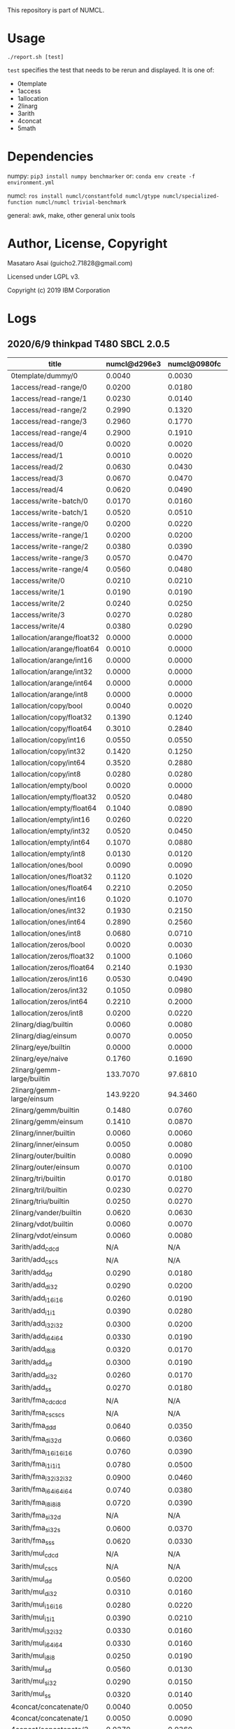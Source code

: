 

This repository is part of NUMCL.

* Usage

: ./report.sh [test]

=test= specifies the test that needs to be rerun and displayed.
It is one of:

+ 0template
+ 1access
+ 1allocation
+ 2linarg
+ 3arith
+ 4concat
+ 5math


* Dependencies

numpy: =pip3 install numpy benchmarker=
or: =conda env create -f environment.yml=

numcl: =ros install numcl/constantfold numcl/gtype numcl/specialized-function numcl/numcl trivial-benchmark=

general: awk, make, other general unix tools

* Author, License, Copyright

Masataro Asai (guicho2.71828@gmail.com)

Licensed under LGPL v3.

Copyright (c) 2019 IBM Corporation

* Logs

** 2020/6/9 thinkpad T480 SBCL 2.0.5

| title                      | numcl@d296e3 | numcl@0980fc | numcl@d296e3/numcl@0980fc |  numpy@ | numcl@0980fc/numpy@ |
|----------------------------+--------------+--------------+---------------------------+---------+---------------------|
| 0template/dummy/0          |       0.0040 |       0.0030 |                     1.333 |  0.8939 |            0.003356 |
| 1access/read-range/0       |       0.0200 |       0.0180 |                     1.111 |  0.0004 |                  45 |
| 1access/read-range/1       |       0.0230 |       0.0140 |                     1.643 |  0.0004 |                  35 |
| 1access/read-range/2       |       0.2990 |       0.1320 |                     2.265 |  0.0004 |                 330 |
| 1access/read-range/3       |       0.2960 |       0.1770 |                     1.672 |  0.0004 |               442.5 |
| 1access/read-range/4       |       0.2900 |       0.1910 |                     1.518 |  0.0004 |               477.5 |
| 1access/read/0             |       0.0020 |       0.0020 |                         1 |  0.0003 |               6.667 |
| 1access/read/1             |       0.0010 |       0.0020 |                       0.5 |  0.0004 |                   5 |
| 1access/read/2             |       0.0630 |       0.0430 |                     1.465 |  0.0010 |                  43 |
| 1access/read/3             |       0.0670 |       0.0470 |                     1.426 |  0.0011 |               42.73 |
| 1access/read/4             |       0.0620 |       0.0490 |                     1.265 |  0.0005 |                  98 |
| 1access/write-batch/0      |       0.0170 |       0.0160 |                     1.062 |  0.0009 |               17.78 |
| 1access/write-batch/1      |       0.0520 |       0.0510 |                      1.02 |  0.0088 |               5.795 |
| 1access/write-range/0      |       0.0200 |       0.0220 |                    0.9091 |  0.0008 |                27.5 |
| 1access/write-range/1      |       0.0200 |       0.0200 |                         1 |  0.0008 |                  25 |
| 1access/write-range/2      |       0.0380 |       0.0390 |                    0.9744 |  0.0009 |               43.33 |
| 1access/write-range/3      |       0.0570 |       0.0470 |                     1.213 |  0.0009 |               52.22 |
| 1access/write-range/4      |       0.0560 |       0.0480 |                     1.167 |  0.0009 |               53.33 |
| 1access/write/0            |       0.0210 |       0.0210 |                         1 |  0.0003 |                  70 |
| 1access/write/1            |       0.0190 |       0.0190 |                         1 |  0.0008 |               23.75 |
| 1access/write/2            |       0.0240 |       0.0250 |                      0.96 |  0.0007 |               35.71 |
| 1access/write/3            |       0.0270 |       0.0280 |                    0.9643 |  0.0007 |                  40 |
| 1access/write/4            |       0.0380 |       0.0290 |                      1.31 |  0.0007 |               41.43 |
| 1allocation/arange/float32 |       0.0000 |       0.0000 |                       N/A |  0.0001 |                   0 |
| 1allocation/arange/float64 |       0.0010 |       0.0000 |                       N/A |  0.0002 |                   0 |
| 1allocation/arange/int16   |       0.0000 |       0.0000 |                       N/A |  0.0001 |                   0 |
| 1allocation/arange/int32   |       0.0000 |       0.0000 |                       N/A |  0.0001 |                   0 |
| 1allocation/arange/int64   |       0.0000 |       0.0000 |                       N/A |  0.0001 |                   0 |
| 1allocation/arange/int8    |       0.0000 |       0.0000 |                       N/A |  0.0001 |                   0 |
| 1allocation/copy/bool      |       0.0040 |       0.0020 |                         2 |  0.0572 |             0.03497 |
| 1allocation/copy/float32   |       0.1390 |       0.1240 |                     1.121 |  0.0554 |               2.238 |
| 1allocation/copy/float64   |       0.3010 |       0.2840 |                      1.06 |  0.0516 |               5.504 |
| 1allocation/copy/int16     |       0.0550 |       0.0550 |                         1 |  0.0527 |               1.044 |
| 1allocation/copy/int32     |       0.1420 |       0.1250 |                     1.136 |  0.0526 |               2.376 |
| 1allocation/copy/int64     |       0.3520 |       0.2880 |                     1.222 |  0.0541 |               5.323 |
| 1allocation/copy/int8      |       0.0280 |       0.0280 |                         1 |  0.0517 |              0.5416 |
| 1allocation/empty/bool     |       0.0020 |       0.0000 |                       N/A |  0.0001 |                   0 |
| 1allocation/empty/float32  |       0.0520 |       0.0480 |                     1.083 |  0.0001 |                 480 |
| 1allocation/empty/float64  |       0.1040 |       0.0890 |                     1.169 |  0.0002 |                 445 |
| 1allocation/empty/int16    |       0.0260 |       0.0220 |                     1.182 |  0.0001 |                 220 |
| 1allocation/empty/int32    |       0.0520 |       0.0450 |                     1.156 |  0.0001 |                 450 |
| 1allocation/empty/int64    |       0.1070 |       0.0880 |                     1.216 |  0.0002 |                 440 |
| 1allocation/empty/int8     |       0.0130 |       0.0120 |                     1.083 |  0.0001 |                 120 |
| 1allocation/ones/bool      |       0.0090 |       0.0090 |                         1 |  0.0045 |                   2 |
| 1allocation/ones/float32   |       0.1120 |       0.1020 |                     1.098 |  0.0261 |               3.908 |
| 1allocation/ones/float64   |       0.2210 |       0.2050 |                     1.078 |  0.0831 |               2.467 |
| 1allocation/ones/int16     |       0.1020 |       0.1070 |                    0.9533 |  0.0120 |               8.917 |
| 1allocation/ones/int32     |       0.1930 |       0.2150 |                    0.8977 |  0.0453 |               4.746 |
| 1allocation/ones/int64     |       0.2890 |       0.2560 |                     1.129 |  0.0864 |               2.963 |
| 1allocation/ones/int8      |       0.0680 |       0.0710 |                    0.9577 |  0.0033 |               21.52 |
| 1allocation/zeros/bool     |       0.0020 |       0.0030 |                    0.6667 |  0.0038 |              0.7895 |
| 1allocation/zeros/float32  |       0.1000 |       0.1060 |                    0.9434 |  0.0214 |               4.953 |
| 1allocation/zeros/float64  |       0.2140 |       0.1930 |                     1.109 |  0.0684 |               2.822 |
| 1allocation/zeros/int16    |       0.0530 |       0.0490 |                     1.082 |  0.0078 |               6.282 |
| 1allocation/zeros/int32    |       0.1050 |       0.0980 |                     1.071 |  0.0245 |                   4 |
| 1allocation/zeros/int64    |       0.2210 |       0.2000 |                     1.105 |  0.0656 |               3.049 |
| 1allocation/zeros/int8     |       0.0200 |       0.0220 |                    0.9091 |  0.0035 |               6.286 |
| 2linarg/diag/builtin       |       0.0060 |       0.0080 |                      0.75 |  0.0008 |                  10 |
| 2linarg/diag/einsum        |       0.0070 |       0.0050 |                       1.4 |  0.0004 |                12.5 |
| 2linarg/eye/builtin        |       0.0000 |       0.0000 |                       N/A |  0.0013 |                   0 |
| 2linarg/eye/naive          |       0.1760 |       0.1690 |                     1.041 |  0.0039 |               43.33 |
| 2linarg/gemm-large/builtin |     133.7070 |      97.6810 |                     1.369 |  2.3147 |                42.2 |
| 2linarg/gemm-large/einsum  |     143.9220 |      94.3460 |                     1.525 | 30.3643 |               3.107 |
| 2linarg/gemm/builtin       |       0.1480 |       0.0760 |                     1.947 |  0.0120 |               6.333 |
| 2linarg/gemm/einsum        |       0.1410 |       0.0870 |                     1.621 |  0.0411 |               2.117 |
| 2linarg/inner/builtin      |       0.0060 |       0.0060 |                         1 |  0.0004 |                  15 |
| 2linarg/inner/einsum       |       0.0050 |       0.0080 |                     0.625 |  0.0009 |               8.889 |
| 2linarg/outer/builtin      |       0.0080 |       0.0090 |                    0.8889 |  0.0041 |               2.195 |
| 2linarg/outer/einsum       |       0.0070 |       0.0100 |                       0.7 |  0.0031 |               3.226 |
| 2linarg/tri/builtin        |       0.0170 |       0.0180 |                    0.9444 |  0.0069 |               2.609 |
| 2linarg/tril/builtin       |       0.0230 |       0.0270 |                    0.8519 |  0.0082 |               3.293 |
| 2linarg/triu/builtin       |       0.0250 |       0.0270 |                    0.9259 |  0.0081 |               3.333 |
| 2linarg/vander/builtin     |       0.0620 |       0.0630 |                    0.9841 |  0.0097 |               6.495 |
| 2linarg/vdot/builtin       |       0.0060 |       0.0070 |                    0.8571 |  0.0004 |                17.5 |
| 2linarg/vdot/einsum        |       0.0060 |       0.0080 |                      0.75 |  0.0013 |               6.154 |
| 3arith/add_cd_cd           |          N/A |          N/A |                       N/A |  0.0015 |                 N/A |
| 3arith/add_cs_cs           |          N/A |          N/A |                       N/A |  0.0017 |                 N/A |
| 3arith/add_d_d             |       0.0290 |       0.0180 |                     1.611 |  0.0007 |               25.71 |
| 3arith/add_d_i32           |       0.0290 |       0.0200 |                      1.45 |  0.0014 |               14.29 |
| 3arith/add_i16_i16         |       0.0260 |       0.0190 |                     1.368 |  0.0003 |               63.33 |
| 3arith/add_i1_i1           |       0.0390 |       0.0280 |                     1.393 |  0.0002 |                 140 |
| 3arith/add_i32_i32         |       0.0300 |       0.0200 |                       1.5 |  0.0003 |               66.67 |
| 3arith/add_i64_i64         |       0.0330 |       0.0190 |                     1.737 |  0.0006 |               31.67 |
| 3arith/add_i8_i8           |       0.0320 |       0.0170 |                     1.882 |  0.0002 |                  85 |
| 3arith/add_s_d             |       0.0300 |       0.0190 |                     1.579 |  0.0014 |               13.57 |
| 3arith/add_s_i32           |       0.0260 |       0.0170 |                     1.529 |  0.0019 |               8.947 |
| 3arith/add_s_s             |       0.0270 |       0.0180 |                       1.5 |  0.0003 |                  60 |
| 3arith/fma_cd_cd_cd        |          N/A |          N/A |                       N/A |  0.0043 |                 N/A |
| 3arith/fma_cs_cs_cs        |          N/A |          N/A |                       N/A |  0.0040 |                 N/A |
| 3arith/fma_d_d_d           |       0.0640 |       0.0350 |                     1.829 |  0.0012 |               29.17 |
| 3arith/fma_d_i32_d         |       0.0660 |       0.0360 |                     1.833 |  0.0021 |               17.14 |
| 3arith/fma_i16_i16_i16     |       0.0760 |       0.0390 |                     1.949 |  0.0004 |                97.5 |
| 3arith/fma_i1_i1_i1        |       0.0780 |       0.0500 |                      1.56 |  0.0003 |               166.7 |
| 3arith/fma_i32_i32_i32     |       0.0900 |       0.0460 |                     1.957 |  0.0006 |               76.67 |
| 3arith/fma_i64_i64_i64     |       0.0740 |       0.0380 |                     1.947 |  0.0013 |               29.23 |
| 3arith/fma_i8_i8_i8        |       0.0720 |       0.0390 |                     1.846 |  0.0003 |                 130 |
| 3arith/fma_s_i32_d         |          N/A |          N/A |                       N/A |  0.0027 |                 N/A |
| 3arith/fma_s_i32_s         |       0.0600 |       0.0370 |                     1.622 |  0.0034 |               10.88 |
| 3arith/fma_s_s_s           |       0.0620 |       0.0330 |                     1.879 |  0.0006 |                  55 |
| 3arith/mul_cd_cd           |          N/A |          N/A |                       N/A |  0.0022 |                 N/A |
| 3arith/mul_cs_cs           |          N/A |          N/A |                       N/A |  0.0022 |                 N/A |
| 3arith/mul_d_d             |       0.0560 |       0.0200 |                       2.8 |  0.0005 |                  40 |
| 3arith/mul_d_i32           |       0.0310 |       0.0160 |                     1.938 |  0.0014 |               11.43 |
| 3arith/mul_i16_i16         |       0.0280 |       0.0220 |                     1.273 |  0.0002 |                 110 |
| 3arith/mul_i1_i1           |       0.0390 |       0.0210 |                     1.857 |  0.0001 |                 210 |
| 3arith/mul_i32_i32         |       0.0330 |       0.0160 |                     2.062 |  0.0003 |               53.33 |
| 3arith/mul_i64_i64         |       0.0330 |       0.0160 |                     2.062 |  0.0007 |               22.86 |
| 3arith/mul_i8_i8           |       0.0250 |       0.0190 |                     1.316 |  0.0002 |                  95 |
| 3arith/mul_s_d             |       0.0560 |       0.0130 |                     4.308 |  0.0014 |               9.286 |
| 3arith/mul_s_i32           |       0.0290 |       0.0150 |                     1.933 |  0.0020 |                 7.5 |
| 3arith/mul_s_s             |       0.0320 |       0.0140 |                     2.286 |  0.0003 |               46.67 |
| 4concat/concatenate/0      |       0.0040 |       0.0050 |                       0.8 |  0.0003 |               16.67 |
| 4concat/concatenate/1      |       0.0050 |       0.0090 |                    0.5556 |  0.0003 |                  30 |
| 4concat/concatenate/2      |       0.0270 |       0.0360 |                      0.75 |  0.0004 |                  90 |
| 4concat/stack/0            |       0.0030 |       0.0050 |                       0.6 |  0.0009 |               5.556 |
| 4concat/stack/1            |       0.0050 |       0.0070 |                    0.7143 |  0.0009 |               7.778 |
| 4concat/stack/2            |       0.0300 |       0.0400 |                      0.75 |  0.0010 |                  40 |
| 5math/acos/0               |       1.5480 |       1.5670 |                    0.9879 |  0.5140 |               3.049 |
| 5math/asin/0               |       1.8250 |       1.8550 |                    0.9838 |  0.4661 |                3.98 |
| 5math/atan/0               |       1.1710 |       1.2180 |                    0.9614 |  0.7377 |               1.651 |
| 5math/cos/0                |       0.8620 |       1.1550 |                    0.7463 |  0.4401 |               2.624 |
| 5math/cosh/0               |       0.7380 |       0.7710 |                    0.9572 |  0.5496 |               1.403 |
| 5math/exp/0                |       1.2320 |       0.9950 |                     1.238 |  0.8445 |               1.178 |
| 5math/log/0                |       1.1480 |       2.4500 |                    0.4686 |  0.7065 |               3.468 |
| 5math/sin/0                |       1.1890 |       1.1290 |                     1.053 |  0.6603 |                1.71 |
| 5math/sinh/0               |       1.0450 |       0.9690 |                     1.078 |  0.7570 |                1.28 |
| 5math/tan/0                |       1.0480 |       1.2420 |                    0.8438 |  0.6351 |               1.956 |
| 5math/tanh/0               |       0.6400 |       0.5330 |                     1.201 |  0.4663 |               1.143 |


** 2020/2/26 thinkpad T480

| title                      | numcl@0980fc | numcl@202820 | numcl@0980fc/numcl@202820 |   numpy | numcl@202820/numpy |
|                            | (old master) | (new master) |                 (old/new) |         |                    |
|----------------------------+--------------+--------------+---------------------------+---------+--------------------|
| 0template/dummy/0          |       0.0040 |       0.0030 |                     1.333 |  1.3115 |           0.002287 |
| 1access/read/0             |       0.0020 |       0.0020 |                         1 |  0.0003 |              6.667 |
| 1access/read/1             |       0.0020 |       0.0020 |                         1 |  0.0003 |              6.667 |
| 1access/read/2             |       0.0520 |       0.0520 |                         1 |  0.0004 |                130 |
| 1access/read/3             |       0.0460 |       0.0530 |                    0.8679 |  0.0004 |              132.5 |
| 1access/read/4             |       0.0460 |       0.0500 |                      0.92 |  0.0004 |                125 |
| 1access/read-range/0       |       0.0170 |       0.0180 |                    0.9444 |  0.0004 |                 45 |
| 1access/read-range/1       |       0.0180 |       0.0180 |                         1 |  0.0004 |                 45 |
| 1access/read-range/2       |       0.1390 |       0.1630 |                    0.8528 |  0.0004 |              407.5 |
| 1access/read-range/3       |       0.1750 |       0.1700 |                     1.029 |  0.0005 |                340 |
| 1access/read-range/4       |       0.1620 |       0.1570 |                     1.032 |  0.0004 |              392.5 |
| 1access/write/0            |       0.0210 |       0.0210 |                         1 |  0.0002 |                105 |
| 1access/write/1            |       0.0200 |       0.0170 |                     1.176 |  0.0007 |              24.29 |
| 1access/write/2            |       0.0250 |       0.0230 |                     1.087 |  0.0007 |              32.86 |
| 1access/write/3            |       0.0270 |       0.0290 |                     0.931 |  0.0007 |              41.43 |
| 1access/write/4            |       0.0310 |       0.0300 |                     1.033 |  0.0008 |               37.5 |
| 1access/write-batch/0      |       0.0130 |       0.0100 |                       1.3 |  0.0008 |               12.5 |
| 1access/write-batch/1      |       0.0460 |       0.0410 |                     1.122 |  0.0080 |              5.125 |
| 1access/write-range/0      |       0.0250 |       0.0200 |                      1.25 |  0.0007 |              28.57 |
| 1access/write-range/1      |       0.0260 |       0.0200 |                       1.3 |  0.0008 |                 25 |
| 1access/write-range/2      |       0.0490 |       0.0400 |                     1.225 |  0.0009 |              44.44 |
| 1access/write-range/3      |       0.0490 |       0.0450 |                     1.089 |  0.0009 |                 50 |
| 1access/write-range/4      |       0.0520 |       0.0540 |                     0.963 |  0.0009 |                 60 |
| 1allocation/arange/float32 |       0.0020 |       0.0040 |                       0.5 |  0.0002 |                 20 |
| 1allocation/arange/float64 |       0.0040 |       0.0030 |                     1.333 |  0.0002 |                 15 |
| 1allocation/arange/int16   |       0.0010 |       0.0000 |                       N/A |  0.0001 |                  0 |
| 1allocation/arange/int32   |       0.0030 |       0.0020 |                       1.5 |  0.0001 |                 20 |
| 1allocation/arange/int64   |       0.0050 |       0.0050 |                         1 |  0.0001 |                 50 |
| 1allocation/arange/int8    |       0.0000 |       0.0000 |                       N/A |  0.0001 |                  0 |
| 1allocation/copy/bool      |       0.0030 |       0.0030 |                         1 |  0.0706 |            0.04249 |
| 1allocation/copy/float32   |       0.0940 |       0.1000 |                      0.94 |  0.0575 |              1.739 |
| 1allocation/copy/float64   |       0.2660 |       0.2710 |                    0.9815 |  0.0606 |              4.472 |
| 1allocation/copy/int16     |       0.0380 |       0.0450 |                    0.8444 |  0.0800 |             0.5625 |
| 1allocation/copy/int32     |       0.1010 |       0.1020 |                    0.9902 |  0.0711 |              1.435 |
| 1allocation/copy/int64     |       0.2670 |       0.2720 |                    0.9816 |  0.0607 |              4.481 |
| 1allocation/copy/int8      |       0.0180 |       0.0180 |                         1 |  0.0746 |             0.2413 |
| 1allocation/empty/bool     |       0.0010 |       0.0010 |                         1 |  0.0001 |                 10 |
| 1allocation/empty/float32  |       0.0390 |       0.0370 |                     1.054 |  0.0001 |                370 |
| 1allocation/empty/float64  |       0.0790 |       0.0780 |                     1.013 |  0.0002 |                390 |
| 1allocation/empty/int16    |       0.0190 |       0.0190 |                         1 |  0.0001 |                190 |
| 1allocation/empty/int32    |       0.0370 |       0.0370 |                         1 |  0.0001 |                370 |
| 1allocation/empty/int64    |       0.0780 |       0.0770 |                     1.013 |  0.0002 |                385 |
| 1allocation/empty/int8     |       0.0100 |       0.0090 |                     1.111 |  0.0001 |                 90 |
| 1allocation/ones/bool      |       0.0030 |       0.0020 |                       1.5 |  0.0035 |             0.5714 |
| 1allocation/ones/float32   |       0.0720 |       0.0670 |                     1.075 |  0.1356 |             0.4941 |
| 1allocation/ones/float64   |       0.1920 |       0.1960 |                    0.9796 |  0.1214 |              1.614 |
| 1allocation/ones/int16     |       0.0580 |       0.0600 |                    0.9667 |  0.0084 |              7.143 |
| 1allocation/ones/int32     |       0.1240 |       0.1230 |                     1.008 |  0.0277 |               4.44 |
| 1allocation/ones/int64     |       0.2440 |       0.2320 |                     1.052 |  0.1238 |              1.874 |
| 1allocation/ones/int8      |       0.0440 |       0.0410 |                     1.073 |  0.0027 |              15.19 |
| 1allocation/zeros/bool     |       0.0020 |       0.0020 |                         1 |  0.0043 |             0.4651 |
| 1allocation/zeros/float32  |       0.0690 |       0.1000 |                      0.69 |  0.0294 |              3.401 |
| 1allocation/zeros/float64  |       0.1970 |       0.1920 |                     1.026 |  0.0941 |               2.04 |
| 1allocation/zeros/int16    |       0.0300 |       0.0300 |                         1 |  0.0106 |               2.83 |
| 1allocation/zeros/int32    |       0.0730 |       0.0720 |                     1.014 |  0.0315 |              2.286 |
| 1allocation/zeros/int64    |       0.2090 |       0.2150 |                    0.9721 |  0.0810 |              2.654 |
| 1allocation/zeros/int8     |       0.0160 |       0.0190 |                    0.8421 |  0.0038 |                  5 |
| 2linarg/diag/builtin       |       0.0050 |       0.0050 |                         1 |  0.0004 |               12.5 |
| 2linarg/diag/einsum        |       0.0050 |       0.0050 |                         1 |  0.0002 |                 25 |
| 2linarg/eye/builtin        |       0.0000 |       0.0000 |                       N/A |  0.0007 |                  0 |
| 2linarg/eye/naive          |       0.1790 |       0.1900 |                    0.9421 |  0.0019 |                100 |
| 2linarg/gemm/builtin       |       0.0720 |       0.1310 |                    0.5496 |  0.0124 |              10.56 |
| 2linarg/gemm/einsum        |       0.0750 |       0.1340 |                    0.5597 |  0.0457 |              2.932 |
| 2linarg/gemm-large/builtin |      63.9760 |     124.4860 |                    0.5139 |  2.0091 |              61.96 |
| 2linarg/gemm-large/einsum  |      64.4450 |     122.9670 |                    0.5241 | 28.4868 |              4.317 |
| 2linarg/inner/builtin      |       0.0040 |       0.0040 |                         1 |  0.0004 |                 10 |
| 2linarg/inner/einsum       |       0.0040 |       0.0040 |                         1 |  0.0012 |              3.333 |
| 2linarg/outer/builtin      |       0.0070 |       0.0070 |                         1 |  0.0045 |              1.556 |
| 2linarg/outer/einsum       |       0.0090 |       0.0050 |                       1.8 |  0.0030 |              1.667 |
| 2linarg/tri/builtin        |       0.0130 |       0.0130 |                         1 |  0.0077 |              1.688 |
| 2linarg/tril/builtin       |       0.0210 |       0.0210 |                         1 |  0.0083 |               2.53 |
| 2linarg/triu/builtin       |       0.0220 |       0.0210 |                     1.048 |  0.0081 |              2.593 |
| 2linarg/vander/builtin     |       0.0510 |       0.0490 |                     1.041 |  0.0091 |              5.385 |
| 2linarg/vdot/builtin       |       0.0070 |       0.0050 |                       1.4 |  0.0004 |               12.5 |
| 2linarg/vdot/einsum        |       0.0070 |       0.0040 |                      1.75 |  0.0013 |              3.077 |
| 3arith/add_cd_cd           |          N/A |          N/A |                       N/A |  0.0016 |                N/A |
| 3arith/add_cs_cs           |          N/A |          N/A |                       N/A |  0.0012 |                N/A |
| 3arith/add_d_d             |       0.0120 |       0.0110 |                     1.091 |  0.0004 |               27.5 |
| 3arith/add_d_i32           |       0.0130 |       0.0150 |                    0.8667 |  0.0011 |              13.64 |
| 3arith/add_i16_i16         |       0.0120 |       0.0130 |                    0.9231 |  0.0002 |                 65 |
| 3arith/add_i1_i1           |       0.0170 |       0.0190 |                    0.8947 |  0.0001 |                190 |
| 3arith/add_i32_i32         |       0.0150 |       0.0140 |                     1.071 |  0.0003 |              46.67 |
| 3arith/add_i64_i64         |       0.0110 |       0.0170 |                    0.6471 |  0.0006 |              28.33 |
| 3arith/add_i8_i8           |       0.0110 |       0.0140 |                    0.7857 |  0.0001 |                140 |
| 3arith/add_s_d             |       0.0130 |       0.0120 |                     1.083 |  0.0012 |                 10 |
| 3arith/add_s_i32           |       0.0130 |       0.0110 |                     1.182 |  0.0017 |              6.471 |
| 3arith/add_s_s             |       0.0110 |       0.0130 |                    0.8462 |  0.0002 |                 65 |
| 3arith/fma_cd_cd_cd        |          N/A |          N/A |                       N/A |  0.0085 |                N/A |
| 3arith/fma_cs_cs_cs        |          N/A |          N/A |                       N/A |  0.0024 |                N/A |
| 3arith/fma_d_d_d           |       0.0230 |       0.0230 |                         1 |  0.0009 |              25.56 |
| 3arith/fma_d_i32_d         |       0.0230 |       0.0250 |                      0.92 |  0.0014 |              17.86 |
| 3arith/fma_i16_i16_i16     |       0.0280 |       0.0280 |                         1 |  0.0003 |              93.33 |
| 3arith/fma_i1_i1_i1        |       0.0380 |       0.0400 |                      0.95 |  0.0002 |                200 |
| 3arith/fma_i32_i32_i32     |       0.0270 |       0.0290 |                     0.931 |  0.0005 |                 58 |
| 3arith/fma_i64_i64_i64     |       0.0290 |       0.0310 |                    0.9355 |  0.0010 |                 31 |
| 3arith/fma_i8_i8_i8        |       0.0230 |       0.0270 |                    0.8519 |  0.0002 |                135 |
| 3arith/fma_s_i32_d         |          N/A |          N/A |                       N/A |  0.0019 |                N/A |
| 3arith/fma_s_i32_s         |       0.0220 |       0.0240 |                    0.9167 |  0.0024 |                 10 |
| 3arith/fma_s_s_s           |       0.0290 |       0.0240 |                     1.208 |  0.0004 |                 60 |
| 3arith/mul_cd_cd           |          N/A |          N/A |                       N/A |  0.0018 |                N/A |
| 3arith/mul_cs_cs           |          N/A |          N/A |                       N/A |  0.0017 |                N/A |
| 3arith/mul_d_d             |       0.0130 |       0.0120 |                     1.083 |  0.0005 |                 24 |
| 3arith/mul_d_i32           |       0.0120 |       0.0130 |                    0.9231 |  0.0010 |                 13 |
| 3arith/mul_i16_i16         |       0.0120 |       0.0120 |                         1 |  0.0002 |                 60 |
| 3arith/mul_i1_i1           |       0.0170 |       0.0190 |                    0.8947 |  0.0001 |                190 |
| 3arith/mul_i32_i32         |       0.0110 |       0.0150 |                    0.7333 |  0.0003 |                 50 |
| 3arith/mul_i64_i64         |       0.0110 |       0.0130 |                    0.8462 |  0.0007 |              18.57 |
| 3arith/mul_i8_i8           |       0.0130 |       0.0110 |                     1.182 |  0.0002 |                 55 |
| 3arith/mul_s_d             |       0.0120 |       0.0120 |                         1 |  0.0011 |              10.91 |
| 3arith/mul_s_i32           |       0.0130 |       0.0120 |                     1.083 |  0.0015 |                  8 |
| 3arith/mul_s_s             |       0.0120 |       0.0130 |                    0.9231 |  0.0003 |              43.33 |
| 4concat/concatenate/0      |       0.0020 |       0.0020 |                         1 |  0.0004 |                  5 |
| 4concat/concatenate/1      |       0.0050 |       0.0060 |                    0.8333 |  0.0003 |                 20 |
| 4concat/concatenate/2      |       0.0290 |       0.0250 |                      1.16 |  0.0004 |               62.5 |
| 4concat/stack/0            |       0.0040 |       0.0040 |                         1 |  0.0010 |                  4 |
| 4concat/stack/1            |       0.0060 |       0.0060 |                         1 |  0.0010 |                  6 |
| 4concat/stack/2            |       0.0300 |       0.0320 |                    0.9375 |  0.0011 |              29.09 |
| 5math/acos/0               |       1.0610 |       1.1960 |                    0.8871 |  0.4452 |              2.686 |
| 5math/asin/0               |       1.0240 |       1.1660 |                    0.8782 |  0.4621 |              2.523 |
| 5math/atan/0               |       0.7790 |       0.8570 |                     0.909 |  0.6743 |              1.271 |
| 5math/cos/0                |       0.7390 |       0.6740 |                     1.096 |  0.4278 |              1.576 |
| 5math/cosh/0               |       0.5730 |       0.7410 |                    0.7733 |  0.5246 |              1.413 |
| 5math/exp/0                |       0.7900 |       0.8990 |                    0.8788 |  0.7668 |              1.172 |
| 5math/log/0                |       1.5530 |       1.8140 |                    0.8561 |  0.6683 |              2.714 |
| 5math/sin/0                |       0.7880 |       0.8120 |                    0.9704 |  0.8215 |             0.9884 |
| 5math/sinh/0               |       0.7760 |       1.1640 |                    0.6667 |  0.7041 |              1.653 |
| 5math/tan/0                |       0.9550 |       0.8880 |                     1.075 |  0.5731 |              1.549 |
| 5math/tanh/0               |       0.4500 |       0.6040 |                     0.745 |  0.5101 |              1.184 |


** 2019/12/08 RYZEN1700 

| title                      | numcl @ 9602407 | numpy 1.14.2 |    cl/py |
|----------------------------+-----------------+--------------+----------|
| 0template/dummy/0          |          0.0030 |       0.8337 | 0.003598 |
| 1access/read-range/0       |          0.0190 |       0.0004 |     47.5 |
| 1access/read-range/1       |          0.0190 |       0.0004 |     47.5 |
| 1access/read-range/2       |          0.1840 |       0.0004 |      460 |
| 1access/read-range/3       |          0.2250 |       0.0004 |    562.5 |
| 1access/read-range/4       |          0.2230 |       0.0005 |      446 |
| 1access/read/0             |          0.0020 |       0.0002 |       10 |
| 1access/read/1             |          0.0030 |       0.0003 |       10 |
| 1access/read/2             |          0.0610 |       0.0003 |    203.3 |
| 1access/read/3             |          0.0520 |       0.0004 |      130 |
| 1access/read/4             |          0.0550 |       0.0003 |    183.3 |
| 1access/write-batch/0      |          0.0140 |       0.0010 |       14 |
| 1access/write-batch/1      |          0.0580 |       0.0089 |    6.517 |
| 1access/write-range/0      |          0.0220 |       0.0008 |     27.5 |
| 1access/write-range/1      |          0.0200 |       0.0012 |    16.67 |
| 1access/write-range/2      |          0.0390 |       0.0011 |    35.45 |
| 1access/write-range/3      |          0.0420 |       0.0012 |       35 |
| 1access/write-range/4      |          0.0460 |       0.0012 |    38.33 |
| 1access/write/0            |          0.0180 |       0.0002 |       90 |
| 1access/write/1            |          0.0180 |       0.0008 |     22.5 |
| 1access/write/2            |          0.0250 |       0.0008 |    31.25 |
| 1access/write/3            |          0.0280 |       0.0007 |       40 |
| 1access/write/4            |          0.0310 |       0.0007 |    44.29 |
| 1allocation/arange/float32 |          0.0040 |       0.0001 |       40 |
| 1allocation/arange/float64 |          0.0040 |       0.0001 |       40 |
| 1allocation/arange/int16   |          0.0020 |       0.0001 |       20 |
| 1allocation/arange/int32   |          0.0020 |       0.0001 |       20 |
| 1allocation/arange/int64   |          0.0040 |       0.0001 |       40 |
| 1allocation/arange/int8    |          0.0000 |       0.0001 |        0 |
| 1allocation/copy/bool      |          0.0040 |       0.0628 |  0.06369 |
| 1allocation/copy/float32   |          0.1260 |       0.0583 |    2.161 |
| 1allocation/copy/float64   |          0.3200 |       0.0646 |    4.954 |
| 1allocation/copy/int16     |          0.0510 |       0.0572 |   0.8916 |
| 1allocation/copy/int32     |          0.1260 |       0.0636 |    1.981 |
| 1allocation/copy/int64     |          0.3450 |       0.0551 |    6.261 |
| 1allocation/copy/int8      |          0.0260 |       0.0582 |   0.4467 |
| 1allocation/empty/bool     |          0.0030 |       0.0001 |       30 |
| 1allocation/empty/float32  |          0.0700 |       0.0001 |      700 |
| 1allocation/empty/float64  |          0.1420 |       0.0001 |     1420 |
| 1allocation/empty/int16    |          0.0400 |       0.0001 |      400 |
| 1allocation/empty/int32    |          0.0680 |       0.0001 |      680 |
| 1allocation/empty/int64    |          0.1430 |       0.0001 |     1430 |
| 1allocation/empty/int8     |          0.0190 |       0.0001 |      190 |
| 1allocation/ones/bool      |          0.0030 |       0.0030 |        1 |
| 1allocation/ones/float32   |          0.1210 |       0.0276 |    4.384 |
| 1allocation/ones/float64   |          0.2720 |       0.1137 |    2.392 |
| 1allocation/ones/int16     |          0.0460 |       0.0060 |    7.667 |
| 1allocation/ones/int32     |          0.1450 |       0.0390 |    3.718 |
| 1allocation/ones/int64     |          0.2800 |       0.1328 |    2.108 |
| 1allocation/ones/int8      |          0.0230 |       0.0024 |    9.583 |
| 1allocation/zeros/bool     |          0.0030 |       0.0025 |      1.2 |
| 1allocation/zeros/float32  |          0.1170 |       0.0280 |    4.179 |
| 1allocation/zeros/float64  |          0.2790 |       0.1277 |    2.185 |
| 1allocation/zeros/int16    |          0.0520 |       0.0049 |    10.61 |
| 1allocation/zeros/int32    |          0.1220 |       0.0238 |    5.126 |
| 1allocation/zeros/int64    |          0.2980 |       0.1259 |    2.367 |
| 1allocation/zeros/int8     |          0.0260 |       0.0022 |    11.82 |
| 2linarg/diag/builtin       |          0.0050 |       0.0008 |     6.25 |
| 2linarg/diag/einsum        |          0.0050 |       0.0003 |    16.67 |
| 2linarg/eye/builtin        |          0.0000 |       0.0010 |        0 |
| 2linarg/eye/naive          |          0.1740 |       0.0035 |    49.71 |
| 2linarg/gemm-large/builtin |         44.3280 |       2.3508 |    18.86 |
| 2linarg/gemm-large/einsum  |         46.3890 |      23.8243 |    1.947 |
| 2linarg/gemm/builtin       |          0.0490 |       0.0259 |    1.892 |
| 2linarg/gemm/einsum        |          0.0480 |       0.0620 |   0.7742 |
| 2linarg/inner/builtin      |          0.0050 |       0.0001 |       50 |
| 2linarg/inner/einsum       |          0.0050 |       0.0003 |    16.67 |
| 2linarg/outer/builtin      |          0.0060 |       0.0022 |    2.727 |
| 2linarg/outer/einsum       |          0.0080 |       0.0013 |    6.154 |
| 2linarg/tri/builtin        |          0.0140 |       0.0036 |    3.889 |
| 2linarg/tril/builtin       |          0.0200 |       0.0036 |    5.556 |
| 2linarg/triu/builtin       |          0.0190 |       0.0035 |    5.429 |
| 2linarg/vander/builtin     |          0.0540 |       0.0068 |    7.941 |
| 2linarg/vdot/builtin       |          0.0070 |       0.0001 |       70 |
| 2linarg/vdot/einsum        |          0.0070 |       0.0004 |     17.5 |
| 3arith/add_cd_cd           |             N/A |       0.0013 |      N/A |
| 3arith/add_cs_cs           |             N/A |       0.0010 |      N/A |
| 3arith/add_d_d             |          0.0140 |       0.0003 |    46.67 |
| 3arith/add_d_i32           |          0.0140 |       0.0011 |    12.73 |
| 3arith/add_i16_i16         |          0.0130 |       0.0002 |       65 |
| 3arith/add_i1_i1           |          0.0140 |       0.0001 |      140 |
| 3arith/add_i32_i32         |          0.0160 |       0.0003 |    53.33 |
| 3arith/add_i64_i64         |          0.0150 |       0.0005 |       30 |
| 3arith/add_i8_i8           |          0.0120 |       0.0002 |       60 |
| 3arith/add_s_d             |          0.0140 |       0.0009 |    15.56 |
| 3arith/add_s_i32           |          0.0130 |       0.0016 |    8.125 |
| 3arith/add_s_s             |          0.0120 |       0.0002 |       60 |
| 3arith/fma_cd_cd_cd        |             N/A |       0.0028 |      N/A |
| 3arith/fma_cs_cs_cs        |             N/A |       0.0024 |      N/A |
| 3arith/fma_d_d_d           |          0.0250 |       0.0008 |    31.25 |
| 3arith/fma_d_i32_d         |          0.0250 |       0.0015 |    16.67 |
| 3arith/fma_i16_i16_i16     |          0.0260 |       0.0004 |       65 |
| 3arith/fma_i1_i1_i1        |          0.0270 |       0.0003 |       90 |
| 3arith/fma_i32_i32_i32     |          0.0260 |       0.0007 |    37.14 |
| 3arith/fma_i64_i64_i64     |          0.0260 |       0.0014 |    18.57 |
| 3arith/fma_i8_i8_i8        |          0.0250 |       0.0003 |    83.33 |
| 3arith/fma_s_i32_d         |             N/A |       0.0018 |      N/A |
| 3arith/fma_s_i32_s         |          0.0240 |       0.0022 |    10.91 |
| 3arith/fma_s_s_s           |          0.0230 |       0.0005 |       46 |
| 3arith/mul_cd_cd           |             N/A |       0.0018 |      N/A |
| 3arith/mul_cs_cs           |             N/A |       0.0016 |      N/A |
| 3arith/mul_d_d             |          0.0140 |       0.0005 |       28 |
| 3arith/mul_d_i32           |          0.0130 |       0.0009 |    14.44 |
| 3arith/mul_i16_i16         |          0.0130 |       0.0002 |       65 |
| 3arith/mul_i1_i1           |          0.0130 |       0.0002 |       65 |
| 3arith/mul_i32_i32         |          0.0150 |       0.0004 |     37.5 |
| 3arith/mul_i64_i64         |          0.0140 |       0.0009 |    15.56 |
| 3arith/mul_i8_i8           |          0.0120 |       0.0002 |       60 |
| 3arith/mul_s_d             |          0.0140 |       0.0009 |    15.56 |
| 3arith/mul_s_i32           |          0.0130 |       0.0013 |       10 |
| 3arith/mul_s_s             |          0.0120 |       0.0003 |       40 |
| 4concat/concatenate/0      |          0.0030 |       0.0003 |       10 |
| 4concat/concatenate/1      |          0.0050 |       0.0003 |    16.67 |
| 4concat/concatenate/2      |          0.0290 |       0.0004 |     72.5 |
| 4concat/stack/0            |          0.0030 |       0.0008 |     3.75 |
| 4concat/stack/1            |          0.0060 |       0.0007 |    8.571 |
| 4concat/stack/2            |          0.0350 |       0.0009 |    38.89 |
| 5math/acos/0               |          1.0010 |       0.5164 |    1.938 |
| 5math/asin/0               |          0.9530 |       0.4243 |    2.246 |
| 5math/atan/0               |          0.9750 |       0.8358 |    1.167 |
| 5math/cos/0                |          1.2620 |       0.7917 |    1.594 |
| 5math/cosh/0               |          0.4600 |       0.4140 |    1.111 |
| 5math/exp/0                |          0.9710 |       0.8494 |    1.143 |
| 5math/log/0                |          1.4590 |       0.4535 |    3.217 |
| 5math/sin/0                |          1.1580 |       0.8832 |    1.311 |
| 5math/sinh/0               |          0.5890 |       0.4834 |    1.218 |
| 5math/tan/0                |          1.2220 |       0.7911 |    1.545 |
| 5math/tanh/0               |          0.3860 |       0.3471 |    1.112 |
